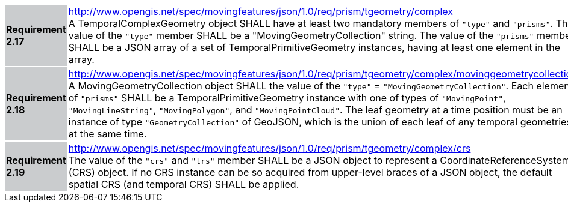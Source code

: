 [width="90%",cols="2,6"]
|===
|*Requirement 2.17* {set:cellbgcolor:#CACCCE} |
http://www.opengis.net/spec/movingfeatures/json/1.0/req/prism/tgeometry/complex +
A TemporalComplexGeometry object SHALL have at least two mandatory members of `"type"` and `"prisms"`.
The value of the `"type"` member SHALL be a "MovingGeometryCollection" string.
The value of the `"prisms"` member SHALL be a JSON array of a set of TemporalPrimitiveGeometry instances,
having at least one element in the array.
{set:cellbgcolor:#FFFFFF}
|*Requirement 2.18* {set:cellbgcolor:#CACCCE} |
http://www.opengis.net/spec/movingfeatures/json/1.0/req/prism/tgeometry/complex/movinggeometrycollection +
A MovingGeometryCollection object SHALL the value of the `"type"` = `"MovingGeometryCollection"`.
Each element of `"prisms"` SHALL be a TemporalPrimitiveGeometry instance with one of types of
`"MovingPoint"`, `"MovingLineString"`, `"MovingPolygon"`, and `"MovingPointCloud"`.
The leaf geometry at a time position must be an instance of type `"GeometryCollection"` of GeoJSON,
which is the union of each leaf of any temporal geometries at the same time.
{set:cellbgcolor:#FFFFFF}
|*Requirement 2.19* {set:cellbgcolor:#CACCCE} |
http://www.opengis.net/spec/movingfeatures/json/1.0/req/prism/tgeometry/complex/crs +
The value of the `"crs"` and `"trs"` member SHALL be a JSON object to represent a CoordinateReferenceSystem (CRS) object.
If no CRS instance can be so acquired from upper-level braces of a JSON object,
the default spatial CRS (and temporal CRS) SHALL be applied.
{set:cellbgcolor:#FFFFFF}
|===

